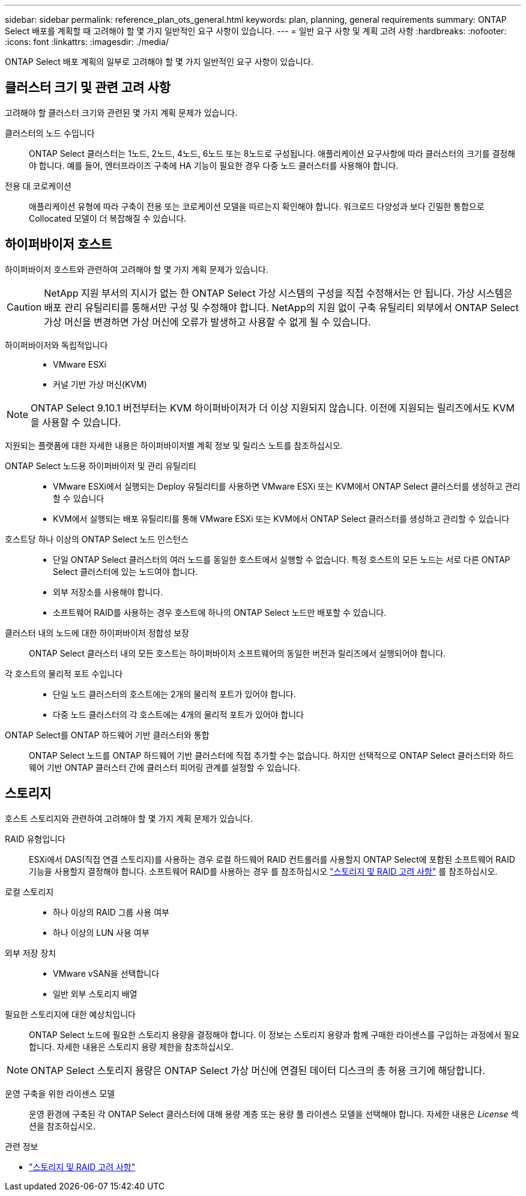 ---
sidebar: sidebar 
permalink: reference_plan_ots_general.html 
keywords: plan, planning, general requirements 
summary: ONTAP Select 배포를 계획할 때 고려해야 할 몇 가지 일반적인 요구 사항이 있습니다. 
---
= 일반 요구 사항 및 계획 고려 사항
:hardbreaks:
:nofooter: 
:icons: font
:linkattrs: 
:imagesdir: ./media/


[role="lead"]
ONTAP Select 배포 계획의 일부로 고려해야 할 몇 가지 일반적인 요구 사항이 있습니다.



== 클러스터 크기 및 관련 고려 사항

고려해야 할 클러스터 크기와 관련된 몇 가지 계획 문제가 있습니다.

클러스터의 노드 수입니다:: ONTAP Select 클러스터는 1노드, 2노드, 4노드, 6노드 또는 8노드로 구성됩니다. 애플리케이션 요구사항에 따라 클러스터의 크기를 결정해야 합니다. 예를 들어, 엔터프라이즈 구축에 HA 기능이 필요한 경우 다중 노드 클러스터를 사용해야 합니다.
전용 대 코로케이션:: 애플리케이션 유형에 따라 구축이 전용 또는 코로케이션 모델을 따르는지 확인해야 합니다. 워크로드 다양성과 보다 긴밀한 통합으로 Collocated 모델이 더 복잡해질 수 있습니다.




== 하이퍼바이저 호스트

하이퍼바이저 호스트와 관련하여 고려해야 할 몇 가지 계획 문제가 있습니다.


CAUTION: NetApp 지원 부서의 지시가 없는 한 ONTAP Select 가상 시스템의 구성을 직접 수정해서는 안 됩니다. 가상 시스템은 배포 관리 유틸리티를 통해서만 구성 및 수정해야 합니다. NetApp의 지원 없이 구축 유틸리티 외부에서 ONTAP Select 가상 머신을 변경하면 가상 머신에 오류가 발생하고 사용할 수 없게 될 수 있습니다.

하이퍼바이저와 독립적입니다::
+
--
* VMware ESXi
* 커널 기반 가상 머신(KVM)


--



NOTE: ONTAP Select 9.10.1 버전부터는 KVM 하이퍼바이저가 더 이상 지원되지 않습니다. 이전에 지원되는 릴리즈에서도 KVM을 사용할 수 있습니다.

지원되는 플랫폼에 대한 자세한 내용은 하이퍼바이저별 계획 정보 및 릴리스 노트를 참조하십시오.

ONTAP Select 노드용 하이퍼바이저 및 관리 유틸리티::
+
--
* VMware ESXi에서 실행되는 Deploy 유틸리티를 사용하면 VMware ESXi 또는 KVM에서 ONTAP Select 클러스터를 생성하고 관리할 수 있습니다
* KVM에서 실행되는 배포 유틸리티를 통해 VMware ESXi 또는 KVM에서 ONTAP Select 클러스터를 생성하고 관리할 수 있습니다


--
호스트당 하나 이상의 ONTAP Select 노드 인스턴스::
+
--
* 단일 ONTAP Select 클러스터의 여러 노드를 동일한 호스트에서 실행할 수 없습니다. 특정 호스트의 모든 노드는 서로 다른 ONTAP Select 클러스터에 있는 노드여야 합니다.
* 외부 저장소를 사용해야 합니다.
* 소프트웨어 RAID를 사용하는 경우 호스트에 하나의 ONTAP Select 노드만 배포할 수 있습니다.


--
클러스터 내의 노드에 대한 하이퍼바이저 정합성 보장:: ONTAP Select 클러스터 내의 모든 호스트는 하이퍼바이저 소프트웨어의 동일한 버전과 릴리즈에서 실행되어야 합니다.
각 호스트의 물리적 포트 수입니다::
+
--
* 단일 노드 클러스터의 호스트에는 2개의 물리적 포트가 있어야 합니다.
* 다중 노드 클러스터의 각 호스트에는 4개의 물리적 포트가 있어야 합니다


--
ONTAP Select를 ONTAP 하드웨어 기반 클러스터와 통합:: ONTAP Select 노드를 ONTAP 하드웨어 기반 클러스터에 직접 추가할 수는 없습니다. 하지만 선택적으로 ONTAP Select 클러스터와 하드웨어 기반 ONTAP 클러스터 간에 클러스터 피어링 관계를 설정할 수 있습니다.




== 스토리지

호스트 스토리지와 관련하여 고려해야 할 몇 가지 계획 문제가 있습니다.

RAID 유형입니다:: ESXi에서 DAS(직접 연결 스토리지)를 사용하는 경우 로컬 하드웨어 RAID 컨트롤러를 사용할지 ONTAP Select에 포함된 소프트웨어 RAID 기능을 사용할지 결정해야 합니다. 소프트웨어 RAID를 사용하는 경우 를 참조하십시오 link:reference_plan_ots_storage.html["스토리지 및 RAID 고려 사항"] 를 참조하십시오.
로컬 스토리지::
+
--
* 하나 이상의 RAID 그룹 사용 여부
* 하나 이상의 LUN 사용 여부


--
외부 저장 장치::
+
--
* VMware vSAN을 선택합니다
* 일반 외부 스토리지 배열


--
필요한 스토리지에 대한 예상치입니다:: ONTAP Select 노드에 필요한 스토리지 용량을 결정해야 합니다. 이 정보는 스토리지 용량과 함께 구매한 라이센스를 구입하는 과정에서 필요합니다. 자세한 내용은 스토리지 용량 제한을 참조하십시오.



NOTE: ONTAP Select 스토리지 용량은 ONTAP Select 가상 머신에 연결된 데이터 디스크의 총 허용 크기에 해당합니다.

운영 구축을 위한 라이센스 모델:: 운영 환경에 구축된 각 ONTAP Select 클러스터에 대해 용량 계층 또는 용량 풀 라이센스 모델을 선택해야 합니다. 자세한 내용은 _License_ 섹션을 참조하십시오.


.관련 정보
* link:reference_plan_ots_storage.html["스토리지 및 RAID 고려 사항"]


